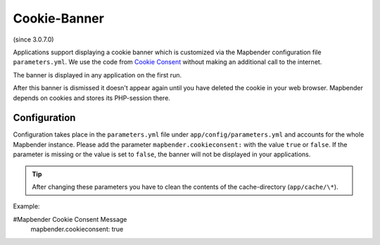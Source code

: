 .. _cookieconsent:

Cookie-Banner
=============

(since 3.0.7.0)

Applications support displaying a cookie banner which is customized via the Mapbender configuration file ``parameters.yml``. We use the code from `Cookie Consent <https://cookieconsent.insites.com/>`_ without making an additional call to the internet.

The banner is displayed in any application on the first run.


.. image:: ../../../figures/cookiebanner.png
           :scale: 80

After this banner is dismissed it doesn't appear again until you have deleted the cookie in your web browser. Mapbender depends on cookies and stores its PHP-session there.


Configuration
-------------

Configuration takes place in the ``parameters.yml`` file under ``app/config/parameters.yml`` and accounts for the whole Mapbender instance. Please add the parameter ``mapbender.cookieconsent:`` with the value ``true`` or ``false``. If the parameter is missing or the value is set to ``false``, the banner will not be displayed in your applications.

.. tip:: After changing these parameters you have to clean the contents of the cache-directory (``app/cache/\*``).

Example:

.. code-block:: yaml

#Mapbender Cookie Consent Message
    mapbender.cookieconsent: true
